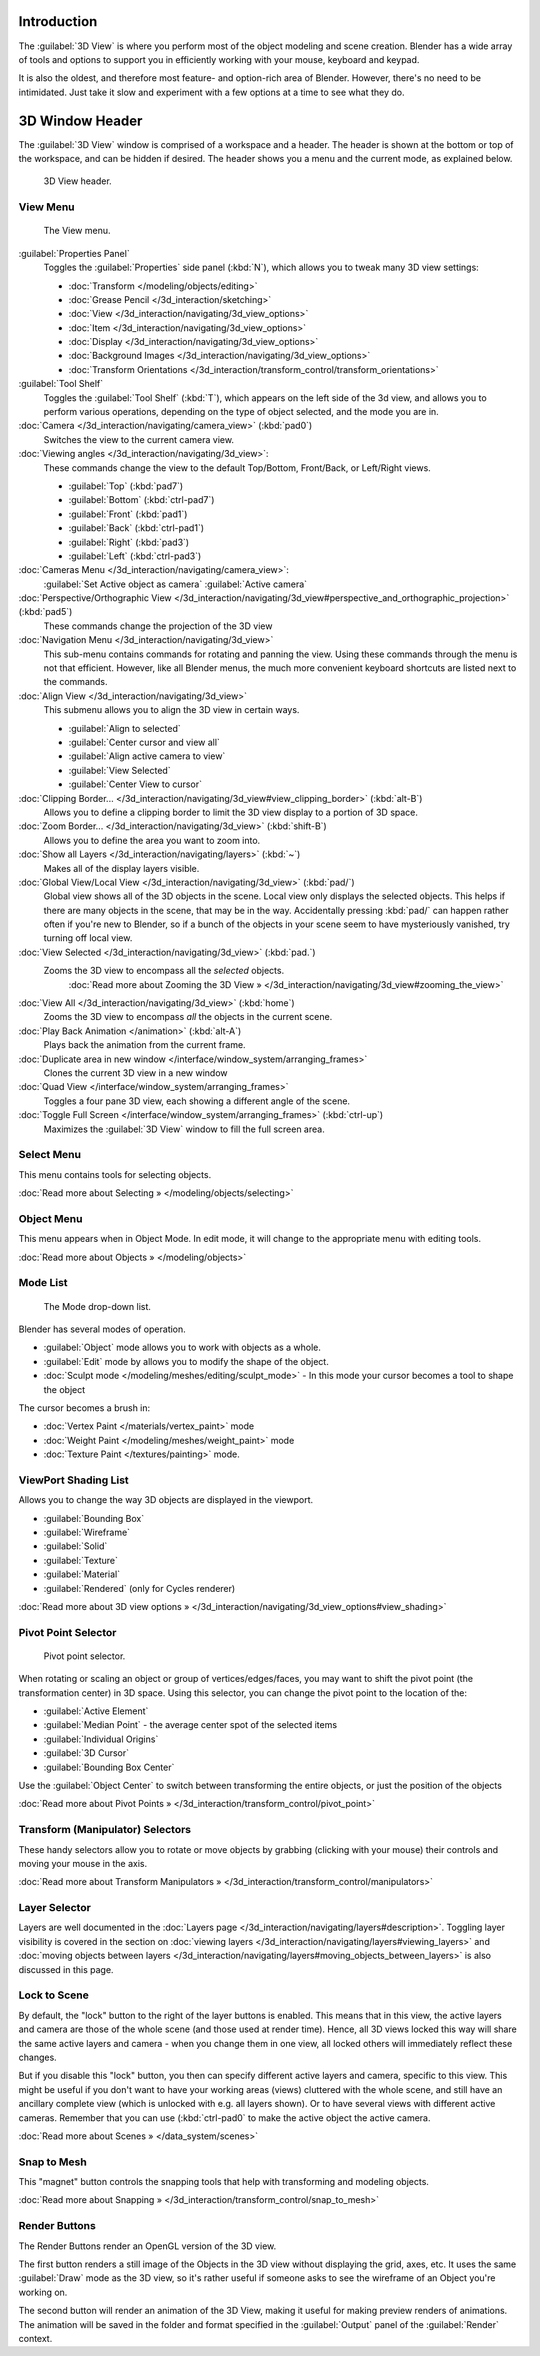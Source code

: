 
..    TODO/Review: {{review
   |text=
   wrong place
   : In 2.4 this page is here Manual/3D interaction/Navigating/3D View Options|
   fixes=[[User:Fade/Doc:2.6/Manual/3D_interaction/Navigating/3D_View_Options|X]]
   }} .


Introduction
************

The :guilabel:`3D View` is where you perform most of the object modeling and scene creation.
Blender has a wide array of tools and options to support you in efficiently working with your
mouse, keyboard and keypad.

It is also the oldest, and therefore most feature- and option-rich area of Blender. However,
there's no need to be intimidated.
Just take it slow and experiment with a few options at a time to see what they do.


3D Window Header
****************

The :guilabel:`3D View` window is comprised of a workspace and a header.
The header is shown at the bottom or top of the workspace, and can be hidden if desired.
The header shows you a menu and the current mode, as explained below.


.. figure:: /images/2.5_Manual-3D-Header.jpg
   :width: 600px
   :figwidth: 600px

   3D View header.


View Menu
=========

.. figure:: /images/2.5_Manual-3D-View-Menu.jpg
   :width: 300px
   :figwidth: 300px

   The View menu.


:guilabel:`Properties Panel`
   Toggles the :guilabel:`Properties` side panel (:kbd:`N`), which allows you to tweak many 3D view settings:

   - :doc:`Transform </modeling/objects/editing>`
   - :doc:`Grease Pencil </3d_interaction/sketching>`
   - :doc:`View </3d_interaction/navigating/3d_view_options>`
   - :doc:`Item </3d_interaction/navigating/3d_view_options>`
   - :doc:`Display </3d_interaction/navigating/3d_view_options>`
   - :doc:`Background Images </3d_interaction/navigating/3d_view_options>`
   - :doc:`Transform Orientations </3d_interaction/transform_control/transform_orientations>`

:guilabel:`Tool Shelf`
   Toggles the :guilabel:`Tool Shelf` (:kbd:`T`), which appears on the left side of the 3d view,
   and allows you to perform various operations, depending on the type of object selected, and the mode you are in.

:doc:`Camera </3d_interaction/navigating/camera_view>` (:kbd:`pad0`)
   Switches the view to the current camera view.

:doc:`Viewing angles </3d_interaction/navigating/3d_view>`:
   These commands change the view to the default Top/Bottom, Front/Back, or Left/Right views.

   - :guilabel:`Top` (:kbd:`pad7`)
   - :guilabel:`Bottom` (:kbd:`ctrl-pad7`)
   - :guilabel:`Front` (:kbd:`pad1`)
   - :guilabel:`Back` (:kbd:`ctrl-pad1`)
   - :guilabel:`Right` (:kbd:`pad3`)
   - :guilabel:`Left` (:kbd:`ctrl-pad3`)

:doc:`Cameras Menu </3d_interaction/navigating/camera_view>`:
   :guilabel:`Set Active object as camera`
   :guilabel:`Active camera`

:doc:`Perspective/Orthographic View </3d_interaction/navigating/3d_view#perspective_and_orthographic_projection>` (:kbd:`pad5`)
   These commands change the projection of the 3D view

:doc:`Navigation Menu </3d_interaction/navigating/3d_view>`
   This sub-menu contains commands for rotating and panning the view.
   Using these commands through the menu is not that efficient. However, like all Blender menus,
   the much more convenient keyboard shortcuts are listed next to the commands.


:doc:`Align View </3d_interaction/navigating/3d_view>`
   This submenu allows you to align the 3D view in certain ways.

   - :guilabel:`Align to selected`
   - :guilabel:`Center cursor and view all`
   - :guilabel:`Align active camera to view`
   - :guilabel:`View Selected`
   - :guilabel:`Center View to cursor`

:doc:`Clipping Border... </3d_interaction/navigating/3d_view#view_clipping_border>` (:kbd:`alt-B`)
   Allows you to define a clipping border to limit the 3D view display to a portion of 3D space.

:doc:`Zoom Border... </3d_interaction/navigating/3d_view>` (:kbd:`shift-B`)
   Allows you to define the area you want to zoom into.

:doc:`Show all Layers </3d_interaction/navigating/layers>` (:kbd:`~`)
   Makes all of the display layers visible.

:doc:`Global View/Local View </3d_interaction/navigating/3d_view>` (:kbd:`pad/`)
   Global view shows all of the 3D objects in the scene. Local view only displays the selected objects.
   This helps if there are many objects in the scene, that may be in the way.
   Accidentally pressing :kbd:`pad/` can happen rather often if you're new to Blender,
   so if a bunch of the objects in your scene seem to have mysteriously vanished, try turning off local view.


:doc:`View Selected </3d_interaction/navigating/3d_view>` (:kbd:`pad.`)
   Zooms the 3D view to encompass all the *selected* objects.
      :doc:`Read more about Zooming the 3D View » </3d_interaction/navigating/3d_view#zooming_the_view>`

:doc:`View All </3d_interaction/navigating/3d_view>` (:kbd:`home`)
   Zooms the 3D view to encompass *all* the objects in the current scene.

:doc:`Play Back Animation </animation>` (:kbd:`alt-A`)
   Plays back the animation from the current frame.

:doc:`Duplicate area in new window </interface/window_system/arranging_frames>`
   Clones the current 3D view in a new window

:doc:`Quad View </interface/window_system/arranging_frames>`
   Toggles a four pane 3D view, each showing a different angle of the scene.

:doc:`Toggle Full Screen </interface/window_system/arranging_frames>` (:kbd:`ctrl-up`)
   Maximizes the :guilabel:`3D View` window to fill the full screen area.


Select Menu
===========

This menu contains tools for selecting objects.

:doc:`Read more about Selecting » </modeling/objects/selecting>`


Object Menu
===========

This menu appears when in Object Mode. In edit mode,
it will change to the appropriate menu with editing tools.

:doc:`Read more about Objects » </modeling/objects>`


Mode List
=========

.. figure:: /images/2.5_Manual-3D-Mode.jpg

   The Mode drop-down list.


Blender has several modes of operation.


- :guilabel:`Object` mode allows you to work with objects as a whole.
- :guilabel:`Edit` mode by allows you to modify the shape of the object.
- :doc:`Sculpt mode </modeling/meshes/editing/sculpt_mode>`
  - In this mode your cursor becomes a tool to shape the object

The cursor becomes a brush in:


- :doc:`Vertex Paint </materials/vertex_paint>` mode
- :doc:`Weight Paint </modeling/meshes/weight_paint>` mode
- :doc:`Texture Paint </textures/painting>` mode.


ViewPort Shading List
=====================

Allows you to change the way 3D objects are displayed in the viewport.

- :guilabel:`Bounding Box`
- :guilabel:`Wireframe`
- :guilabel:`Solid`
- :guilabel:`Texture`
- :guilabel:`Material`
- :guilabel:`Rendered` (only for Cycles renderer)

:doc:`Read more about 3D view options » </3d_interaction/navigating/3d_view_options#view_shading>`


Pivot Point Selector
====================

.. figure:: /images/Manual-2.5-PivotSelection.jpg

   Pivot point selector.


When rotating or scaling an object or group of vertices/edges/faces,
you may want to shift the pivot point (the transformation center) in 3D space.
Using this selector, you can change the pivot point to the location of the:

- :guilabel:`Active Element`
- :guilabel:`Median Point` - the average center spot of the selected items
- :guilabel:`Individual Origins`
- :guilabel:`3D Cursor`
- :guilabel:`Bounding Box Center`

Use the :guilabel:`Object Center` to switch between transforming the entire objects,
or just the position of the objects

:doc:`Read more about Pivot Points » </3d_interaction/transform_control/pivot_point>`


Transform (Manipulator) Selectors
=================================

These handy selectors allow you to rotate or move objects by grabbing
(clicking with your mouse) their controls and moving your mouse in the axis.

:doc:`Read more about Transform Manipulators » </3d_interaction/transform_control/manipulators>`


Layer Selector
==============

Layers are well documented in the :doc:`Layers page </3d_interaction/navigating/layers#description>`.
Toggling layer visibility is covered in the section on
:doc:`viewing layers </3d_interaction/navigating/layers#viewing_layers>` and
:doc:`moving objects between layers </3d_interaction/navigating/layers#moving_objects_between_layers>`
is also discussed in this page.



Lock to Scene
=============

By default, the "lock" button to the right of the layer buttons is enabled.
This means that in this view, the active layers and camera are those of the whole scene
(and those used at render time). Hence, all 3D views locked this way will share the same
active layers and camera - when you change them in one view,
all locked others will immediately reflect these changes.

But if you disable this "lock" button,
you then can specify different active layers and camera, specific to this view.
This might be useful if you don't want to have your working areas (views)
cluttered with the whole scene, and still have an ancillary complete view
(which is unlocked with e.g. all layers shown).
Or to have several views with different active cameras. Remember that you can use
(:kbd:`ctrl-pad0` to make the active object the active camera.

:doc:`Read more about Scenes » </data_system/scenes>`


Snap to Mesh
============

This "magnet" button controls the snapping tools that help with transforming and modeling
objects.

:doc:`Read more about Snapping » </3d_interaction/transform_control/snap_to_mesh>`


Render Buttons
==============

The Render Buttons render an OpenGL version of the 3D view.

The first button renders a still image of the Objects in the 3D view without displaying the
grid, axes, etc. It uses the same :guilabel:`Draw` mode as the 3D view,
so it's rather useful if someone asks to see the wireframe of an Object you're working on.

The second button will render an animation of the 3D View,
making it useful for making preview renders of animations. The animation will be saved in the
folder and format specified in the :guilabel:`Output` panel of the :guilabel:`Render` context.


